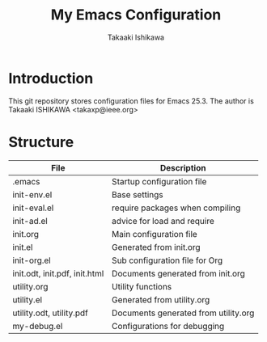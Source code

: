 #+TITLE:	My Emacs Configuration
#+AUTHOR:	Takaaki Ishikawa
#+EMAIL:	takaxp@ieee.org

* Introduction

This git repository stores configuration files for Emacs 25.3.
The author is Takaaki ISHIKAWA <takaxp@ieee.org>

* Structure

| File                          | Description                          |
|-------------------------------+--------------------------------------|
| .emacs                        | Startup configuration file           |
| init-env.el                   | Base settings                        |
| init-eval.el                  | require packages when compiling      |
| init-ad.el                    | advice for load and require          |
| init.org                      | Main configuration file              |
| init.el                       | Generated from init.org              |
| init-org.el                   | Sub configuration file for Org       |
| init.odt, init.pdf, init.html | Documents generated from init.org    |
| utility.org                   | Utility functions                    |
| utility.el                    | Generated from utility.org           |
| utility.odt, utility.pdf      | Documents generated from utility.org |
| my-debug.el                   | Configurations for debugging         |
|-------------------------------+--------------------------------------|


